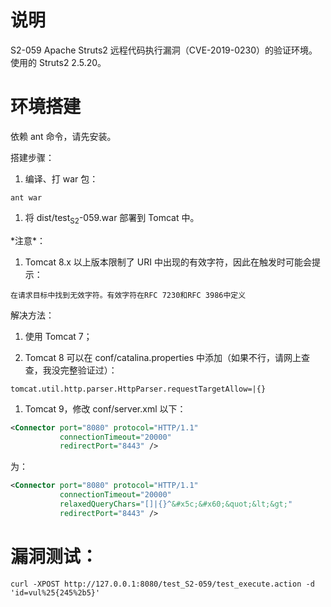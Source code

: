 * 说明
S2-059 Apache Struts2 远程代码执行漏洞（CVE-2019-0230）的验证环境。使用的 Struts2 2.5.20。

* 环境搭建
依赖 ant 命令，请先安装。

搭建步骤：

1. 编译、打 war 包：

#+begin_example
  ant war
#+end_example

2. 将 dist/test_S2-059.war 部署到 Tomcat 中。

*注意*：

1. Tomcat 8.x 以上版本限制了 URI 中出现的有效字符，因此在触发时可能会提示：

#+begin_example
  在请求目标中找到无效字符。有效字符在RFC 7230和RFC 3986中定义
#+end_example

解决方法：

1. 使用 Tomcat 7；

2. Tomcat 8 可以在 conf/catalina.properties 中添加（如果不行，请网上查查，我没完整验证过）：

#+begin_example
  tomcat.util.http.parser.HttpParser.requestTargetAllow=|{}
#+end_example

3. Tomcat 9，修改 conf/server.xml 以下：

#+begin_src xml
  <Connector port="8080" protocol="HTTP/1.1"
             connectionTimeout="20000"
             redirectPort="8443" />
#+end_src

为：

#+begin_src xml
  <Connector port="8080" protocol="HTTP/1.1"
             connectionTimeout="20000"
             relaxedQueryChars="[]|{}^&#x5c;&#x60;&quot;&lt;&gt;"
             redirectPort="8443" />
#+end_src

* 漏洞测试：
#+begin_example
  curl -XPOST http://127.0.0.1:8080/test_S2-059/test_execute.action -d 'id=vul%25{245%2b5}'
#+end_example
